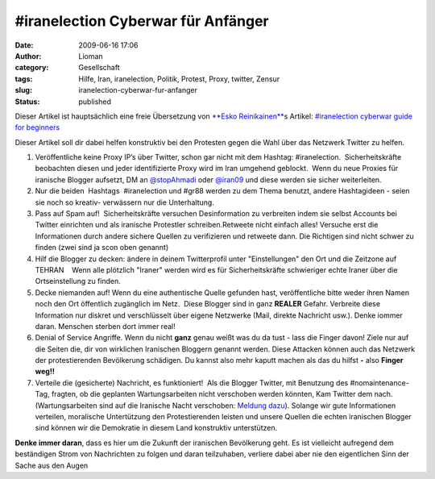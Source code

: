 \#iranelection Cyberwar für Anfänger
####################################
:date: 2009-06-16 17:06
:author: Lioman
:category: Gesellschaft
:tags: Hilfe, Iran, iranelection, Politik, Protest, Proxy, twitter, Zensur
:slug: iranelection-cyberwar-fur-anfanger
:status: published

Dieser Artikel ist hauptsächlich eine freie Übersetzung von `**Esko
Reinikainen** <http://reinikainen.co.uk>`__\ s Artikel: `#iranelection
cyberwar guide for
beginners <http://reinikainen.co.uk/2009/06/iranelection-cyberwar-guide-for-beginners/>`__

Dieser Artikel soll dir dabei helfen konstruktiv bei den Protesten gegen
die Wahl über das Netzwerk Twitter zu helfen.

#. Veröffentliche keine Proxy IP’s über Twitter, schon gar nicht mit dem
   Hashtag: #iranelection.  Sicherheitskräfte beobachten diesen und
   jeder identifizierte Proxy wird im Iran umgehend geblockt.  Wenn du
   neue Proxies für iranische Blogger aufsetzt, DM an 
   `@stopAhmadi <http://twitter.com/stopAhmadi>`__ oder
   `@iran09 <http://twitter.com/iran09>`__ und diese werden sie sicher
   weiterleiten.
#. Nur die beiden  Hashtags  #iranelection und #gr88 werden zu dem Thema
   benutzt, andere Hashtagideen - seien sie noch so kreativ- verwässern
   nur die Unterhaltung.
#. Pass auf Spam auf!  Sicherheitskräfte versuchen Desinformation zu
   verbreiten indem sie selbst Accounts bei Twitter einrichten und als
   iranische Protestler schreiben.Retweete nicht einfach alles! Versuche
   erst die Informationen durch andere sichere Quellen zu verifizieren
   und retweete dann. Die Richtigen sind nicht schwer zu finden (zwei
   sind ja scon oben genannt)
#. Hilf die Blogger zu decken: ändere in deinem Twitterprofil unter
   "Einstellungen" den Ort und die Zeitzone auf TEHRAN    Wenn alle
   plötzlich "Iraner" werden wird es für Sicherheitskräfte schwieriger
   echte Iraner über die Ortseinstellung zu finden.
#. Decke niemanden auf! Wenn du eine authentische Quelle gefunden hast,
   veröffentliche bitte weder ihren Namen noch den Ort öffentlich
   zugänglich im Netz.  Diese Blogger sind in ganz **REALER** Gefahr.
   Verbreite diese Information nur diskret und verschlüsselt über eigene
   Netzwerke (Mail, direkte Nachricht usw.). Denke iommer daran.
   Menschen sterben dort immer real!
#. Denial of Service Angriffe. Wenn du nicht **ganz** genau weißt was du
   da tust - lass die Finger davon! Ziele nur auf die Seiten die, dir
   von wirklichen Iranischen Bloggern genannt werden. Diese Attacken
   können auch das Netzwerk der protestierenden Bevölkerung schädigen.
   Du kannst also mehr kaputt machen als das du hilfst **-** also
   **Finger weg!!**
#. Verteile die (gesicherte) Nachricht, es funktioniert!  Als die
   Blogger Twitter, mit Benutzung des #nomaintenance-Tag, fragten, ob 
   die geplanten Wartungsarbeiten nicht verschoben werden könnten, Kam
   Twitter dem nach. (Wartungsarbeiten sind auf die Iranische Nacht
   verschoben: `Meldung
   dazu <http://blog.twitter.com/2009/06/down-time-rescheduled.html>`__).
   Solange wir gute Informationen verteilen, moralische Untertützung den
   Protestierenden leisten und unsere Quellen die echten iranischen
   Blogger sind können wir die Demokratie in diesem Land konstruktiv
   unterstützen.

**Denke immer daran**, dass es hier um die Zukunft der iranischen
Bevölkerung geht. Es ist vielleicht aufregend dem beständigen Strom von
Nachrichten zu folgen und daran teilzuhaben, verliere dabei aber nie den
eigentlichen Sinn der Sache aus den Augen
